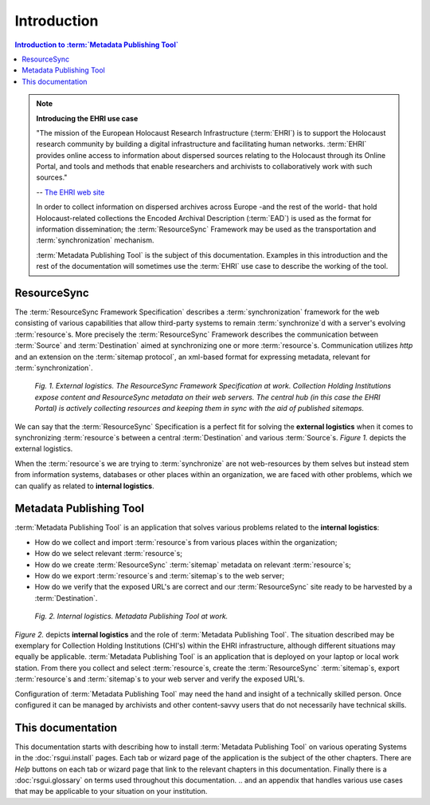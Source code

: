 Introduction
============

.. contents:: Introduction to :term:`Metadata Publishing Tool`
    :depth: 1
    :local:
    :backlinks: top

.. figure:: img/ehri_logo.png

.. note:: **Introducing the EHRI use case**

    "The mission of the European Holocaust Research Infrastructure (:term:`EHRI`) is to support the Holocaust research
    community by building a digital infrastructure and facilitating human networks. :term:`EHRI` provides online access
    to information about dispersed sources relating to the Holocaust through its Online Portal, and tools and
    methods that enable researchers and archivists to collaboratively work with such sources."

    -- `The EHRI web site <https://www.ehri-project.eu/about-ehri>`_

    In order to collect information on dispersed archives across Europe -and the rest of the world- that hold
    Holocaust-related collections the Encoded Archival Description (:term:`EAD`) is used as the format for
    information dissemination; the :term:`ResourceSync` Framework may be used as the transportation
    and :term:`synchronization` mechanism.

    :term:`Metadata Publishing Tool` is the subject of this documentation. Examples in this introduction
    and the rest of the documentation will sometimes use the :term:`EHRI` use case to describe the working of the tool.

ResourceSync
++++++++++++
The :term:`ResourceSync Framework Specification` describes
a :term:`synchronization` framework for the web consisting of various capabilities that allow third-party systems to
remain :term:`synchronize`\ d with a server's evolving :term:`resource`\ s.
More precisely the :term:`ResourceSync` Framework describes the communication between :term:`Source`
and :term:`Destination` aimed at
synchronizing one or more :term:`resource`\ s. Communication utilizes `http` and an extension on
the :term:`sitemap protocol`, an xml-based format for expressing metadata, relevant for :term:`synchronization`.

.. figure:: ../../img/resourcesync.png

    *Fig. 1. External logistics. The ResourceSync Framework Specification at work. Collection Holding Institutions expose content and
    ResourceSync metadata on their web servers. The central hub (in this case the EHRI Portal) is actively collecting
    resources and keeping them in sync with the aid of published sitemaps.*

We can say that the :term:`ResourceSync` Specification is a perfect fit for solving the **external logistics**
when it comes to synchronizing :term:`resource`\ s between a central :term:`Destination` and various
:term:`Source`\ s. *Figure 1.* depicts the external logistics.

When the :term:`resource`\ s we are trying to :term:`synchronize` are not web-resources by them selves but instead stem from
information systems, databases or other places within an organization, we are faced with other problems, which we can
qualify as related to **internal logistics**.

Metadata Publishing Tool
++++++++++++++++++++++++
:term:`Metadata Publishing Tool` is an application that solves various problems related to the **internal logistics**:

*   How do we collect and import :term:`resource`\ s from various places within the organization;
*   How do we select relevant :term:`resource`\ s;
*   How do we create :term:`ResourceSync` :term:`sitemap` metadata on relevant :term:`resource`\ s;
*   How do we export :term:`resource`\ s and :term:`sitemap`\ s to the web server;
*   How do we verify that the exposed URL's are correct and our :term:`ResourceSync` site ready to be harvested by a :term:`Destination`.

.. figure:: ../../img/internal.png

    *Fig. 2. Internal logistics. Metadata Publishing Tool at work.*

*Figure 2.* depicts **internal logistics** and the role of :term:`Metadata Publishing Tool`. The situation
described may be exemplary for Collection Holding Institutions (CHI's) within the EHRI infrastructure, although
different situations may equally be applicable. :term:`Metadata Publishing Tool` is an application that is deployed on
your laptop or local work station. From there you collect and select :term:`resource`\ s, create the :term:`ResourceSync`
:term:`sitemap`\ s, export :term:`resource`\ s and :term:`sitemap`\ s to your web server and verify the exposed URL's.

Configuration of :term:`Metadata Publishing Tool` may need the hand and insight of a technically skilled person.
Once configured it can be managed by archivists and other content-savvy users that do not necessarily have technical skills.

This documentation
++++++++++++++++++
This documentation starts with describing how to install :term:`Metadata Publishing Tool` on various operating Systems in the
:doc:`rsgui.install` pages. Each tab or wizard page of the application is the subject of the other chapters. There
are `Help` buttons on each tab or wizard page that link to the relevant chapters in this documentation. Finally
there is a :doc:`rsgui.glossary` on terms used throughout this documentation.
.. and an appendix that handles various
use cases that may be applicable to your situation on your institution.













